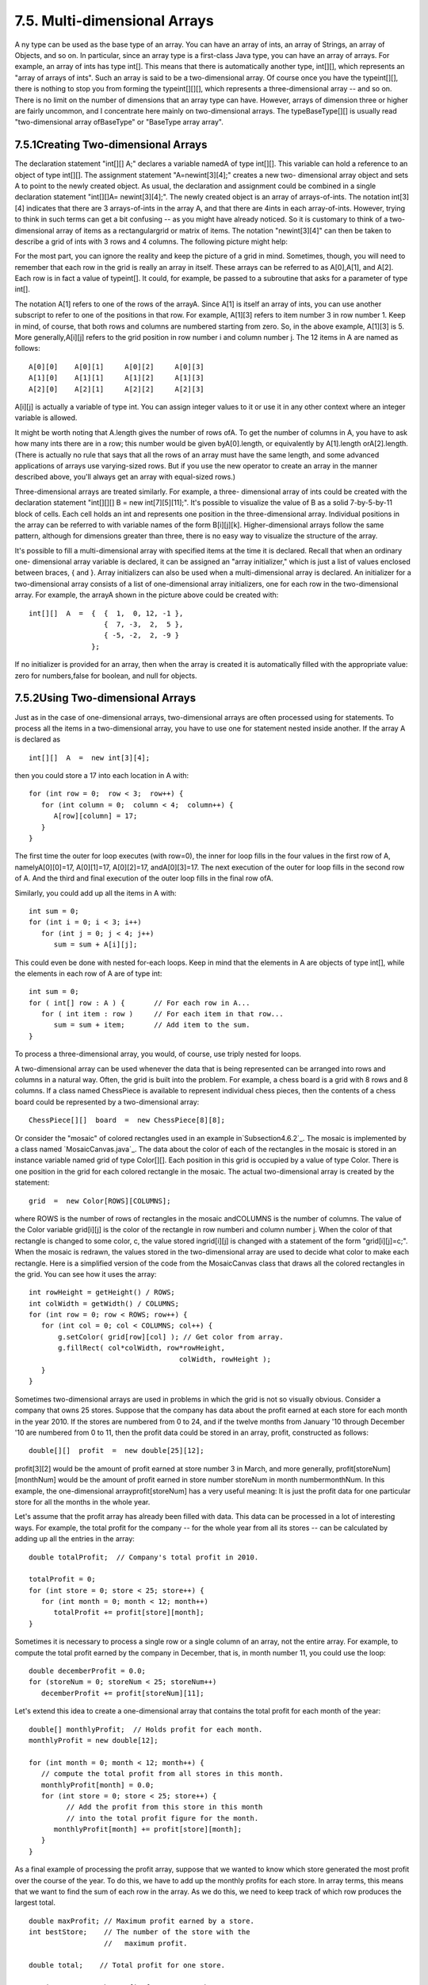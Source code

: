 
7.5. Multi-dimensional Arrays
-----------------------------



A ny type can be used as the base type of an array. You can have an
array of ints, an array of Strings, an array of Objects, and so on. In
particular, since an array type is a first-class Java type, you can
have an array of arrays. For example, an array of ints has type int[].
This means that there is automatically another type, int[][], which
represents an "array of arrays of ints". Such an array is said to be a
two-dimensional array. Of course once you have the typeint[][], there
is nothing to stop you from forming the typeint[][][], which
represents a three-dimensional array -- and so on. There is no limit
on the number of dimensions that an array type can have. However,
arrays of dimension three or higher are fairly uncommon, and I
concentrate here mainly on two-dimensional arrays. The
typeBaseType[][] is usually read "two-dimensional array ofBaseType" or
"BaseType array array".





7.5.1Creating Two-dimensional Arrays
~~~~~~~~~~~~~~~~~~~~~~~~~~~~~~~~~~~~

The declaration statement "int[][] A;" declares a variable namedA of
type int[][]. This variable can hold a reference to an object of type
int[][]. The assignment statement "A=newint[3][4];" creates a new two-
dimensional array object and sets A to point to the newly created
object. As usual, the declaration and assignment could be combined in
a single declaration statement "int[][]A= newint[3][4];". The newly
created object is an array of arrays-of-ints. The notation int[3][4]
indicates that there are 3 arrays-of-ints in the array A, and that
there are 4ints in each array-of-ints. However, trying to think in
such terms can get a bit confusing -- as you might have already
noticed. So it is customary to think of a two-dimensional array of
items as a rectangulargrid or matrix of items. The notation
"newint[3][4]" can then be taken to describe a grid of ints with 3
rows and 4 columns. The following picture might help:



For the most part, you can ignore the reality and keep the picture of
a grid in mind. Sometimes, though, you will need to remember that each
row in the grid is really an array in itself. These arrays can be
referred to as A[0],A[1], and A[2]. Each row is in fact a value of
typeint[]. It could, for example, be passed to a subroutine that asks
for a parameter of type int[].

The notation A[1] refers to one of the rows of the arrayA. Since A[1]
is itself an array of ints, you can use another subscript to refer to
one of the positions in that row. For example, A[1][3] refers to item
number 3 in row number 1. Keep in mind, of course, that both rows and
columns are numbered starting from zero. So, in the above example,
A[1][3] is 5. More generally,A[i][j] refers to the grid position in
row number i and column number j. The 12 items in A are named as
follows:


::

    A[0][0]    A[0][1]     A[0][2]     A[0][3]
    A[1][0]    A[1][1]     A[1][2]     A[1][3]
    A[2][0]    A[2][1]     A[2][2]     A[2][3]


A[i][j] is actually a variable of type int. You can assign integer
values to it or use it in any other context where an integer variable
is allowed.

It might be worth noting that A.length gives the number of rows ofA.
To get the number of columns in A, you have to ask how many ints there
are in a row; this number would be given byA[0].length, or
equivalently by A[1].length orA[2].length. (There is actually no rule
that says that all the rows of an array must have the same length, and
some advanced applications of arrays use varying-sized rows. But if
you use the new operator to create an array in the manner described
above, you'll always get an array with equal-sized rows.)

Three-dimensional arrays are treated similarly. For example, a three-
dimensional array of ints could be created with the declaration
statement "int[][][] B = new int[7][5][11];". It's possible to
visualize the value of B as a solid 7-by-5-by-11 block of cells. Each
cell holds an int and represents one position in the three-dimensional
array. Individual positions in the array can be referred to with
variable names of the form B[i][j][k]. Higher-dimensional arrays
follow the same pattern, although for dimensions greater than three,
there is no easy way to visualize the structure of the array.

It's possible to fill a multi-dimensional array with specified items
at the time it is declared. Recall that when an ordinary one-
dimensional array variable is declared, it can be assigned an "array
initializer," which is just a list of values enclosed between braces,
{ and }. Array initializers can also be used when a multi-dimensional
array is declared. An initializer for a two-dimensional array consists
of a list of one-dimensional array initializers, one for each row in
the two-dimensional array. For example, the arrayA shown in the
picture above could be created with:


::

    int[][]  A  =  {  {  1,  0, 12, -1 },
                      {  7, -3,  2,  5 },
                      { -5, -2,  2, -9 }
                   };


If no initializer is provided for an array, then when the array is
created it is automatically filled with the appropriate value: zero
for numbers,false for boolean, and null for objects.





7.5.2Using Two-dimensional Arrays
~~~~~~~~~~~~~~~~~~~~~~~~~~~~~~~~~

Just as in the case of one-dimensional arrays, two-dimensional arrays
are often processed using for statements. To process all the items in
a two-dimensional array, you have to use one for statement nested
inside another. If the array A is declared as


::

    int[][]  A  =  new int[3][4];


then you could store a 17 into each location in A with:


::

    for (int row = 0;  row < 3;  row++) {
       for (int column = 0;  column < 4;  column++) {
          A[row][column] = 17;
       }
    }


The first time the outer for loop executes (with row=0), the inner for
loop fills in the four values in the first row of A, namelyA[0][0]=17,
A[0][1]=17, A[0][2]=17, andA[0][3]=17. The next execution of the outer
for loop fills in the second row of A. And the third and final
execution of the outer loop fills in the final row ofA.

Similarly, you could add up all the items in A with:


::

    int sum = 0;
    for (int i = 0; i < 3; i++)
       for (int j = 0; j < 4; j++)
          sum = sum + A[i][j];


This could even be done with nested for-each loops. Keep in mind that
the elements in A are objects of type int[], while the elements in
each row of A are of type int:


::

    int sum = 0;
    for ( int[] row : A ) {       // For each row in A...
       for ( int item : row )     // For each item in that row...
          sum = sum + item;       // Add item to the sum.
    }


To process a three-dimensional array, you would, of course, use triply
nested for loops.




A two-dimensional array can be used whenever the data that is being
represented can be arranged into rows and columns in a natural way.
Often, the grid is built into the problem. For example, a chess board
is a grid with 8 rows and 8 columns. If a class named ChessPiece is
available to represent individual chess pieces, then the contents of a
chess board could be represented by a two-dimensional array:


::

    ChessPiece[][]  board  =  new ChessPiece[8][8];


Or consider the "mosaic" of colored rectangles used in an example
in`Subsection4.6.2`_. The mosaic is implemented by a class named
`MosaicCanvas.java`_. The data about the color of each of the
rectangles in the mosaic is stored in an instance variable named grid
of type Color[][]. Each position in this grid is occupied by a value
of type Color. There is one position in the grid for each colored
rectangle in the mosaic. The actual two-dimensional array is created
by the statement:


::

    grid  =  new Color[ROWS][COLUMNS];


where ROWS is the number of rows of rectangles in the mosaic
andCOLUMNS is the number of columns. The value of the Color variable
grid[i][j] is the color of the rectangle in row numberi and column
number j. When the color of that rectangle is changed to some color,
c, the value stored ingrid[i][j] is changed with a statement of the
form "grid[i][j]=c;". When the mosaic is redrawn, the values stored in
the two-dimensional array are used to decide what color to make each
rectangle. Here is a simplified version of the code from the
MosaicCanvas class that draws all the colored rectangles in the grid.
You can see how it uses the array:


::

    int rowHeight = getHeight() / ROWS;
    int colWidth = getWidth() / COLUMNS;
    for (int row = 0; row < ROWS; row++) {
       for (int col = 0; col < COLUMNS; col++) {
           g.setColor( grid[row][col] ); // Get color from array.
           g.fillRect( col*colWidth, row*rowHeight, 
                                        colWidth, rowHeight );
       }  
    }


Sometimes two-dimensional arrays are used in problems in which the
grid is not so visually obvious. Consider a company that owns 25
stores. Suppose that the company has data about the profit earned at
each store for each month in the year 2010. If the stores are numbered
from 0 to 24, and if the twelve months from January '10 through
December '10 are numbered from 0 to 11, then the profit data could be
stored in an array, profit, constructed as follows:


::

    double[][]  profit  =  new double[25][12];


profit[3][2] would be the amount of profit earned at store number 3 in
March, and more generally, profit[storeNum][monthNum] would be the
amount of profit earned in store number storeNum in month
numbermonthNum. In this example, the one-dimensional
arrayprofit[storeNum] has a very useful meaning: It is just the profit
data for one particular store for all the months in the whole year.

Let's assume that the profit array has already been filled with data.
This data can be processed in a lot of interesting ways. For example,
the total profit for the company -- for the whole year from all its
stores -- can be calculated by adding up all the entries in the array:


::

    double totalProfit;  // Company's total profit in 2010.
    
    totalProfit = 0;
    for (int store = 0; store < 25; store++) {
       for (int month = 0; month < 12; month++)
          totalProfit += profit[store][month];
    }


Sometimes it is necessary to process a single row or a single column
of an array, not the entire array. For example, to compute the total
profit earned by the company in December, that is, in month number 11,
you could use the loop:


::

    double decemberProfit = 0.0;
    for (storeNum = 0; storeNum < 25; storeNum++)
       decemberProfit += profit[storeNum][11];


Let's extend this idea to create a one-dimensional array that contains
the total profit for each month of the year:


::

    double[] monthlyProfit;  // Holds profit for each month.
    monthlyProfit = new double[12];
    
    for (int month = 0; month < 12; month++) {
       // compute the total profit from all stores in this month.
       monthlyProfit[month] = 0.0;
       for (int store = 0; store < 25; store++) {
             // Add the profit from this store in this month
             // into the total profit figure for the month.
          monthlyProfit[month] += profit[store][month];
       }
    }


As a final example of processing the profit array, suppose that we
wanted to know which store generated the most profit over the course
of the year. To do this, we have to add up the monthly profits for
each store. In array terms, this means that we want to find the sum of
each row in the array. As we do this, we need to keep track of which
row produces the largest total.


::

    double maxProfit; // Maximum profit earned by a store.
    int bestStore;    // The number of the store with the
                      //   maximum profit.
    
    double total;    // Total profit for one store.
     
    // First compute the profit from store number 0.
     
    total = 0.0;
    for (month = 0;  month < 12; month++)
       total += profit[0][month];
    
    bestStore = 0;      // Start by assuming that the best
    maxProfit = total;  //     store is store number 0.
    
    // Now, go through the other stores, and whenever we
    // find one with a bigger profit than maxProfit, revise
    // the assumptions about bestStore and maxProfit.
    
    for (store = 1; store < 25; store++) {
       
        // Compute this store's profit for the year.
       
        total = 0.0;
        for (month = 0; month < 12; month++)
           total += profit[store][month];
          
        // Compare this store's profits with the highest
        // profit we have seen among the preceding stores.
          
        if (total > maxProfit) {
           maxProfit = total;    // Best profit seen so far!
           bestStore = store;    // It came from this store.
        }
       
    } // end for
    
    // At this point, maxProfit is the best profit of any
    // of the 25 stores, and bestStore is a store that
    // generated that profit.  (Note that there could also be
    // other stores that generated exactly the same profit.)






7.5.3Example: Checkers
~~~~~~~~~~~~~~~~~~~~~~

For the rest of this section, we'll look at a more substantial
example. We look at a program that lets two users play checkers
against each other. A player moves by clicking on the piece to be
moved and then on the empty square to which it is to be moved. The
squares that the current player can legally click are highlighted. The
square containing a piece that has been selected to be moved is
surrounded by a white border. Other pieces that can legally be moved
are surrounded by a cyan-colored border. If a piece has been selected,
each empty square that it can legally move to is highlighted with a
green border. The game enforces the rule that if the current player
can jump one of the opponent's pieces, then the player must jump. When
a player's piece becomes a king, by reaching the opposite end of the
board, a big white "K" is drawn on the piece. Here is an applet
version of the program:



I will only cover a part of the programming of this applet. I
encourage you to read the complete source code, `Checkers.java`_. At
over 750 lines, this is a more substantial example than anything
you've seen before in this course, but it's an excellent example of
state-based, event-driven programming.

The data about the pieces on the board are stored in a two-dimensional
array. Because of the complexity of the program, I wanted to divide it
into several classes. In addition to the main class, there are several
nested classes. One of these classes is CheckersData, which handles
the data for the board. It is mainly this class that I want to talk
about.

The CheckersData class has an instance variable namedboard of type
int[][]. The value of board is set to "newint[8][8]", an 8-by-8 grid
of integers. The values stored in the grid are defined as constants
representing the possible contents of a square on a checkerboard:


::

    static final int
              EMPTY = 0,           // Value representing an empty square.
              RED = 1,             // A regular red piece.
              RED_KING = 2,        // A red king.
              BLACK = 3,           // A regular black piece.
              BLACK_KING = 4;      // A black king.


The constants RED and BLACK are also used in my program (or, perhaps,
misused) to represent the two players in the game. When a game is
started, the values in the variable, board, are set to represent the
initial state of the board. The grid of values looks like



A regular black piece can only move "down" the grid. That is, the row
number of the square it moves to must be greater than the row number
of the square it comes from. A regular red piece can only move up the
grid. Kings of either color, of course, can move in both directions.

One function of the CheckersData class is to take care of all the
details of making moves on the board. An instance method
namedmakeMove() is provided to do this. When a player moves a piece
from one square to another, the values stored at two positions in the
array are changed. But that's not all. If the move is a jump, then the
piece that was jumped is removed from the board. (The method checks
whether the move is a jump by checking if the square to which the
piece is moving is two rows away from the square where it starts.)
Furthermore, a RED piece that moves to row 0 or a BLACK piece that
moves to row 7 becomes a king. This is good programming: the rest of
the program doesn't have to worry about any of these details. It just
calls this makeMove() method:


::

    /**
     * Make the move from (fromRow,fromCol) to (toRow,toCol).  It is
     * ASSUMED that this move is legal!  If the move is a jump, the
     * jumped piece is removed from the board.  If a piece moves
     * to the last row on the opponent's side of the board, the 
     * piece becomes a king.
     */
    void makeMove(int fromRow, int fromCol, int toRow, int toCol) {
    
       board[toRow][toCol] = board[fromRow][fromCol]; // Move the piece.
       board[fromRow][fromCol] = EMPTY;
    
       if (fromRow - toRow == 2 || fromRow - toRow == -2) {
             // The move is a jump.  Remove the jumped piece from the board.
          int jumpRow = (fromRow + toRow) / 2; // Row of the jumped piece.
          int jumpCol = (fromCol + toCol) / 2; // Column of the jumped piece.
          board[jumpRow][jumpCol] = EMPTY;
       }
    
       if (toRow == 0 && board[toRow][toCol] == RED)
          board[toRow][toCol] = RED_KING;  // Red piece becomes a king.
       if (toRow == 7 && board[toRow][toCol] == BLACK)
          board[toRow][toCol] = BLACK_KING;  // Black piece becomes a king.
    
    }  // end makeMove()


An even more important function of the CheckersData class is to find
legal moves on the board. In my program, a move in a Checkers game is
represented by an object belonging to the following class:


::

    /**
     * A CheckersMove object represents a move in the game of
     * Checkers.  It holds the row and column of the piece that is 
     * to be moved and the row and column of the square to which 
     * it is to be moved.  (This class makes no guarantee that 
     * the move is legal.)
     */
    private static class CheckersMove {
         
       int fromRow, fromCol;  // Position of piece to be moved.
       int toRow, toCol;      // Square it is to move to.
       
       CheckersMove(int r1, int c1, int r2, int c2) {
            // Constructor.  Set the values of the instance variables.
          fromRow = r1;
          fromCol = c1;
          toRow = r2;
          toCol = c2;
       }
       
       boolean isJump() {
            // Test whether this move is a jump.  It is assumed that
            // the move is legal.  In a jump, the piece moves two
            // rows.  (In a regular move, it only moves one row.)
          return (fromRow - toRow == 2 || fromRow - toRow == -2);
       }
       
    }  // end class CheckersMove.


The CheckersData class has an instance method which finds all the
legal moves that are currently available for a specified player. This
method is a function that returns an array of type CheckersMove[]. The
array contains all the legal moves, represented as CheckersMove
objects. The specification for this method reads


::

    /**
     * Return an array containing all the legal CheckersMoves
     * for the specified player on the current board.  If the player
     * has no legal moves, null is returned.  The value of player
     * should be one of the constants RED or BLACK; if not, null
     * is returned.  If the returned value is non-null, it consists
     * entirely of jump moves or entirely of regular moves, since
     * if the player can jump, only jumps are legal moves.
     */
    CheckersMove[] getLegalMoves(int player)


A brief pseudocode algorithm for the method is


::

    Start with an empty list of moves
    Find any legal jumps and add them to the list
    if there are no jumps:
       Find any other legal moves and add them to the list
    if the list is empty:
       return null
    else:
       return the list


Now, what is this "list"? We have to return the legal moves in an
array. But since an array has a fixed size, we can't create the array
until we know how many moves there are, and we don't know that until
near the end of the method, after we've already made the list! A neat
solution is to use anArrayList instead of an array to hold the moves
as we find them. In fact, I use an object defined by the parameterized
typeArrayList<CheckersMove> so that the list is restricted to holding
objects of type CheckersMove. As we add moves to the list, it will
grow just as large as necessary. At the end of the method, we can
create the array that we really want and copy the data into it:


::

    Let "moves" be an empty ArrayList<CheckerMove>
    Find any legal jumps and add them to moves
    if moves.size() is 0:
       Find any other legal moves and add them to moves
    if moves.size() is 0:
       return null
    else:
       Let moveArray be an array of CheckersMoves of length moves.size()
       Copy the contents of moves into moveArray
       return moveArray


Now, how do we find the legal jumps or the legal moves? The
information we need is in the board array, but it takes some work to
extract it. We have to look through all the positions in the array and
find the pieces that belong to the current player. For each piece, we
have to check each square that it could conceivably move to, and check
whether that would be a legal move. If we are looking for legal jumps,
we want to look at squares that are two rows and two columns away from
the piece. There are four squares to consider. Thus, the line in the
algorithm that says "Find any legal jumps and add them to moves"
expands to:


::

    For each row of the board:
       For each column of the board:
          if one of the player's pieces is at this location:
             if it is legal to jump to row + 2, column + 2
                 add this move to moves
             if it is legal to jump to row - 2, column + 2
                 add this move to moves
             if it is legal to jump to row + 2, column - 2
                 add this move to moves
             if it is legal to jump to row - 2, column - 2
                 add this move to moves


The line that says "Find any other legal moves and add them to moves"
expands to something similar, except that we have to look at the four
squares that are one column and one row away from the piece. Testing
whether a player can legally move from one given square to another
given square is itself non-trivial. The square the player is moving to
must actually be on the board, and it must be empty. Furthermore,
regular red and black pieces can only move in one direction. I wrote
the following utility method to check whether a player can make a
given non-jump move:


::

    /**
     * This is called by the getLegalMoves() method to determine 
     * whether the player can legally move from (r1,c1) to (r2,c2).
     * It is ASSUMED that (r1,c1) contains one of the player's 
     * pieces and that (r2,c2) is a neighboring square.
     */
    private boolean canMove(int player, int r1, int c1, int r2, int c2) {
          
       if (r2 < 0 || r2 >= 8 || c2 < 0 || c2 >= 8)
          return false;  // (r2,c2) is off the board.
          
       if (board[r2][c2] != EMPTY)
          return false;  // (r2,c2) already contains a piece.
    
       if (player == RED) {
          if (board[r1][c1] == RED && r2 > r1)
              return false;  // Regular red piece can only move down.
           return true;  // The move is legal.
       }
       else {
          if (board[r1][c1] == BLACK && r2 < r1)
              return false;  // Regular black piece can only move up.
           return true;  // The move is legal.
       }
       
    }  // end canMove()


This method is called by my getLegalMoves() method to check whether
one of the possible moves that it has found is actually legal. I have
a similar method that is called to check whether a jump is legal. In
this case, I pass to the method the square containing the player's
piece, the square that the player might move to, and the square
between those two, which the player would be jumping over. The square
that is being jumped must contain one of the opponent's pieces. This
method has the specification:


::

    /**
     * This is called by other methods to check whether
     * the player can legally jump from (r1,c1) to (r3,c3).
     * It is assumed that the player has a piece at (r1,c1), that
     * (r3,c3) is a position that is 2 rows and 2 columns distant
     * from (r1,c1) and that (r2,c2) is the square between (r1,c1)
     * and (r3,c3).
     */
    private boolean canJump(int player, int r1, int c1, 
                                       int r2, int c2, int r3, int c3) { . . .


Given all this, you should be in a position to understand the
completegetLegalMoves() method. It's a nice way to finish off this
chapter, since it combines several topics that we've looked at: one-
dimensional arrays,ArrayLists, and two-dimensional arrays:


::

    CheckersMove[] getLegalMoves(int player) {
    
       if (player != RED && player != BLACK)
          return null;
    
       int playerKing;  // The constant for a King belonging to the player.
       if (player == RED)
          playerKing = RED_KING;
       else
          playerKing = BLACK_KING;
    
       ArrayList<CheckersMove> moves = new ArrayList<CheckersMove>();  
                   // Moves will be stored in this list.
       
       /*  First, check for any possible jumps.  Look at each square on
           the board.  If that square contains one of the player's pieces, 
           look at a possible jump in each of the four directions from that 
           square.  If there is a legal jump in that direction, put it in 
           the moves ArrayList.
       */
    
       for (int row = 0; row < 8; row++) {
          for (int col = 0; col < 8; col++) {
            if (board[row][col] == player || board[row][col] == playerKing) {
                if (canJump(player, row, col, row+1, col+1, row+2, col+2))
                   moves.add(new CheckersMove(row, col, row+2, col+2));
                if (canJump(player, row, col, row-1, col+1, row-2, col+2))
                   moves.add(new CheckersMove(row, col, row-2, col+2));
                if (canJump(player, row, col, row+1, col-1, row+2, col-2))
                   moves.add(new CheckersMove(row, col, row+2, col-2));
                if (canJump(player, row, col, row-1, col-1, row-2, col-2))
                   moves.add(new CheckersMove(row, col, row-2, col-2));
            }
          }
       }
       
       /*  If any jump moves were found, then the user must jump, so we 
           don't add any regular moves.  However, if no jumps were found, 
           check for any legal regular moves.  Look at each square on 
           the board.  If that square contains one of the player's pieces,
           look at a possible move in each of the four directions from 
           that square.  If there is a legal move in that direction, 
           put it in the moves ArrayList.
       */
       
       if (moves.size() == 0) {
          for (int row = 0; row < 8; row++) {
             for (int col = 0; col < 8; col++) {
               if (board[row][col] == player || board[row][col] == playerKing) {
                  if (canMove(player,row,col,row+1,col+1))
                     moves.add(new CheckersMove(row,col,row+1,col+1));
                  if (canMove(player,row,col,row-1,col+1))
                     moves.add(new CheckersMove(row,col,row-1,col+1));
                  if (canMove(player,row,col,row+1,col-1))
                     moves.add(new CheckersMove(row,col,row+1,col-1));
                  if (canMove(player,row,col,row-1,col-1))
                     moves.add(new CheckersMove(row,col,row-1,col-1));
               }
             }
          }
       }
       
       /* If no legal moves have been found, return null.  Otherwise, create
          an array just big enough to hold all the legal moves, copy the
          legal moves from the ArrayList into the array, and return the array. 
       */
       
       if (moves.size() == 0)
          return null;
       else {
          CheckersMove[] moveArray = new CheckersMove[moves.size()];
          for (int i = 0; i < moves.size(); i++)
             moveArray[i] = moves.get(i);
          return moveArray;
       }
    
    }  // end getLegalMoves




** End of Chapter 7 **







